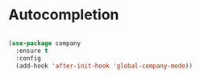 
* Autocompletion
  #+BEGIN_SRC emacs-lisp

  (use-package company
    :ensure t
    :config
    (add-hook 'after-init-hook 'global-company-mode))

  #+END_SRC
